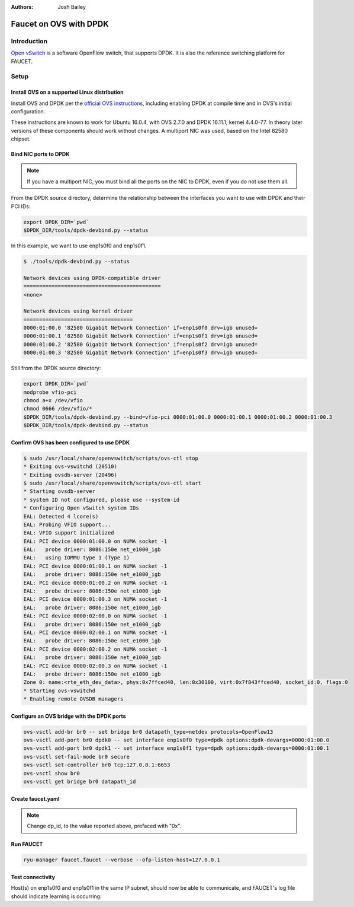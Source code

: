 :Authors: - Josh Bailey

Faucet on OVS with DPDK
=======================

Introduction
------------

`Open vSwitch <http://openvswitch.org/>`_ is a software OpenFlow switch, that supports DPDK. It is also the reference switching
platform for FAUCET.

Setup
-----

Install OVS on a supported Linux distribution
^^^^^^^^^^^^^^^^^^^^^^^^^^^^^^^^^^^^^^^^^^^^^

Install OVS and DPDK per the `official OVS instructions <http://docs.openvswitch.org/en/latest/intro/install/dpdk/>`_, including enabling DPDK at compile time and in OVS's initial configuration.

These instructions are known to work for Ubuntu 16.0.4, with OVS 2.7.0 and DPDK 16.11.1, kernel 4.4.0-77. In theory later versions of these components should work without changes. A multiport NIC was used, based on the Intel 82580 chipset.

Bind NIC ports to DPDK
^^^^^^^^^^^^^^^^^^^^^^

.. note::

    If you have a multiport NIC, you must bind all the ports on the NIC to DPDK, even if you do not use them all.

From the DPDK source directory, determine the relationship between the interfaces you want to use with DPDK and their PCI IDs:

.. code:: console

    export DPDK_DIR=`pwd`
    $DPDK_DIR/tools/dpdk-devbind.py --status

In this example, we want to use enp1s0f0 and enp1s0f1.

.. code:: console

    $ ./tools/dpdk-devbind.py --status

    Network devices using DPDK-compatible driver
    ============================================
    <none>

    Network devices using kernel driver
    ===================================
    0000:01:00.0 '82580 Gigabit Network Connection' if=enp1s0f0 drv=igb unused=
    0000:01:00.1 '82580 Gigabit Network Connection' if=enp1s0f1 drv=igb unused=
    0000:01:00.2 '82580 Gigabit Network Connection' if=enp1s0f2 drv=igb unused=
    0000:01:00.3 '82580 Gigabit Network Connection' if=enp1s0f3 drv=igb unused=

Still from the DPDK source directory:

.. code:: console

    export DPDK_DIR=`pwd`
    modprobe vfio-pci
    chmod a+x /dev/vfio
    chmod 0666 /dev/vfio/*
    $DPDK_DIR/tools/dpdk-devbind.py --bind=vfio-pci 0000:01:00.0 0000:01:00.1 0000:01:00.2 0000:01:00.3
    $DPDK_DIR/tools/dpdk-devbind.py --status

Confirm OVS has been configured to use DPDK
^^^^^^^^^^^^^^^^^^^^^^^^^^^^^^^^^^^^^^^^^^^

.. code:: console

    $ sudo /usr/local/share/openvswitch/scripts/ovs-ctl stop
    * Exiting ovs-vswitchd (20510)
    * Exiting ovsdb-server (20496)
    $ sudo /usr/local/share/openvswitch/scripts/ovs-ctl start
    * Starting ovsdb-server
    * system ID not configured, please use --system-id
    * Configuring Open vSwitch system IDs
    EAL: Detected 4 lcore(s)
    EAL: Probing VFIO support...
    EAL: VFIO support initialized
    EAL: PCI device 0000:01:00.0 on NUMA socket -1
    EAL:   probe driver: 8086:150e net_e1000_igb
    EAL:   using IOMMU type 1 (Type 1)
    EAL: PCI device 0000:01:00.1 on NUMA socket -1
    EAL:   probe driver: 8086:150e net_e1000_igb
    EAL: PCI device 0000:01:00.2 on NUMA socket -1
    EAL:   probe driver: 8086:150e net_e1000_igb
    EAL: PCI device 0000:01:00.3 on NUMA socket -1
    EAL:   probe driver: 8086:150e net_e1000_igb
    EAL: PCI device 0000:02:00.0 on NUMA socket -1
    EAL:   probe driver: 8086:150e net_e1000_igb
    EAL: PCI device 0000:02:00.1 on NUMA socket -1
    EAL:   probe driver: 8086:150e net_e1000_igb
    EAL: PCI device 0000:02:00.2 on NUMA socket -1
    EAL:   probe driver: 8086:150e net_e1000_igb
    EAL: PCI device 0000:02:00.3 on NUMA socket -1
    EAL:   probe driver: 8086:150e net_e1000_igb
    Zone 0: name:<rte_eth_dev_data>, phys:0x7ffced40, len:0x30100, virt:0x7f843ffced40, socket_id:0, flags:0
    * Starting ovs-vswitchd
    * Enabling remote OVSDB managers

Configure an OVS bridge with the DPDK ports
^^^^^^^^^^^^^^^^^^^^^^^^^^^^^^^^^^^^^^^^^^^

.. code:: console

    ovs-vsctl add-br br0 -- set bridge br0 datapath_type=netdev protocols=OpenFlow13
    ovs-vsctl add-port br0 dpdk0 -- set interface enp1s0f0 type=dpdk options:dpdk-devargs=0000:01:00.0
    ovs-vsctl add-port br0 dpdk1 -- set interface enp1s0f1 type=dpdk options:dpdk-devargs=0000:01:00.1
    ovs-vsctl set-fail-mode br0 secure
    ovs-vsctl set-controller br0 tcp:127.0.0.1:6653
    ovs-vsctl show br0
    ovs-vsctl get bridge br0 datapath_id

Create faucet.yaml
^^^^^^^^^^^^^^^^^^

.. note::

    Change dp_id, to the value reported above, prefaced with "0x".

.. code-block:: yaml
  :caption: /etc/ryu/faucet/faucet.yaml
  :name: ovs/faucet.yaml

    vlans:
        100:
            name: "test"
    dps:
        ovsdpdk-1:
            dp_id: 0x000090e2ba7e7564
            hardware: "Open vSwitch"
            interfaces:
                1:
                    native_vlan: 100
                2:
                    native_vlan: 100

Run FAUCET
^^^^^^^^^^

.. code:: console

    ryu-manager faucet.faucet --verbose --ofp-listen-host=127.0.0.1


Test connectivity
^^^^^^^^^^^^^^^^^

Host(s) on enp1s0f0 and enp1s0f1 in the same IP subnet, should now be able to communicate, and FAUCET's log file should indicate learning is occurring:

.. code-block:: shell
  :caption: /var/log/ryu/faucet.log
  :name: ovs/faucet.log

    May 11 14:53:32 faucet.valve INFO     DPID 159303465858404 (0x90e2ba7e7564) Configuring DP
    May 11 14:53:32 faucet.valve INFO     DPID 159303465858404 (0x90e2ba7e7564) Delete VLAN vid:100 ports:1,2
    May 11 14:53:32 faucet.valve INFO     DPID 159303465858404 (0x90e2ba7e7564) VLANs changed/added: [100]
    May 11 14:53:32 faucet.valve INFO     DPID 159303465858404 (0x90e2ba7e7564) Configuring VLAN vid:100 ports:1,2
    May 11 14:53:32 faucet.valve INFO     DPID 159303465858404 (0x90e2ba7e7564) Configuring VLAN vid:100 ports:1,2
    May 11 14:53:32 faucet.valve INFO     DPID 159303465858404 (0x90e2ba7e7564) Port 1 added
    May 11 14:53:32 faucet.valve INFO     DPID 159303465858404 (0x90e2ba7e7564) Sending config for port 1
    May 11 14:53:32 faucet.valve INFO     DPID 159303465858404 (0x90e2ba7e7564) Port 2 added
    May 11 14:53:32 faucet.valve INFO     DPID 159303465858404 (0x90e2ba7e7564) Sending config for port 2
    May 11 14:53:33 faucet.valve INFO     DPID 159303465858404 (0x90e2ba7e7564) Packet_in src:00:16:41:6d:87:28 in_port:1 vid:100
    May 11 14:53:33 faucet.valve INFO     learned 1 hosts on vlan 100
    May 11 14:53:33 faucet.valve INFO     DPID 159303465858404 (0x90e2ba7e7564) Packet_in src:00:16:41:32:87:e0 in_port:2 vid:100
    May 11 14:53:33 faucet.valve INFO     learned 2 hosts on vlan 100
